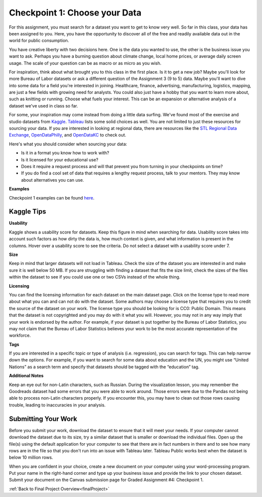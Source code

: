 .. _checkpoint1:

Checkpoint 1: Choose your Data
==============================

For this assignment, you must search for a dataset you want to get to know very well. So 
far in this class, your data has been assigned to you. Here, you have the opportunity to 
discover all of the free and readily available data out in the world for public consumption. 

You have creative liberty with two decisions here. One is the data you wanted to use, the 
other is the business issue you want to ask. Perhaps you have a burning question about 
climate change, local home prices, or average daily screen usage. The scale of your 
question can be as macro or as micro as you wish. 

For inspiration, think about what brought you to this class in the first place. Is it to 
get a new job? Maybe you'll look for more Bureau of Labor datasets or ask a different 
question of the Assignment 3 (9 to 5) data. Maybe you'll want to dive into some data for 
a field you're interested in joining. Healthcare, finance, advertising, manufacturing, 
logistics, mapping, are just a few fields with growing need for analysts. You could also 
just have a hobby that you want to learn more about, such as knitting or running. Choose 
what fuels your interest. This can be an expansion or alternative analysis of a dataset 
we've used in class so far.

For some, your inspiration may come instead from doing a little data surfing. We've found most 
of the exercise and studio datasets from `Kaggle <https://www.kaggle.com/datasets>`__. 
`Tableau <https://public.tableau.com/en-us/s/resources?qt-overview_resources=1#qt-overview_resources>`__ 
lists some solid choices as well. You are not limited to just these resources for sourcing 
your data. If you are interested in looking at regional data, there are resources like the 
`STL Regional Data Exchange <https://rdx.stldata.org/search/type/dataset>`__, 
`OpenDataPhilly <https://www.opendataphilly.org/organization/city-of-philadelphia>`__, and 
`OpenDataKC <https://data.kcmo.org/>`__ to check out.

Here's what you should consider when sourcing your data:

* Is it in a format you know how to work with? 
* Is it licensed for your educational use?
* Does it require a request process and will that prevent you from turning in your checkpoints on time?
* If you do find a cool set of data that requires a lengthy request process, talk to your mentors. They may know about alternatives you can use.

**Examples**

Checkpoint 1 examples can be found `here <https://github.com/LaunchCodeEducation/finalProjectDAExamples/tree/main/Checkpoint%201>`__.

Kaggle Tips
-----------

**Usability**

Kaggle shows a usability score for datasets. Keep this figure in mind when searching for data. 
Usability score takes into account such factors as how dirty the data is, how much context is 
given, and what information is present in the columns. Hover over a usability score to see the 
criteria. Do not select a dataset with a usability score under 7.

**Size**

Keep in mind that larger datasets will not load in Tableau. Check the size of the dataset you 
are interested in and make sure it is well below 50 MB.  If you are struggling with finding a 
dataset that fits the size limit, check the sizes of the files within the dataset to see if 
you could use one or two CSVs instead of the whole thing.

**Licensing**

You can find the licensing information for each dataset on the main dataset page. Click on 
the license type to read more about what you can and can not do with the dataset. Some 
authors may choose a license type that requires you to credit the source of the dataset on 
your work. The license type you should be looking for is CC0: Public Domain. This means that 
the dataset is not copyrighted and you may do with it what you will. However, you may not in 
any way imply that your work is endorsed by the author. For example, if your dataset is put 
together by the Bureau of Labor Statistics, you may not claim that the Bureau of Labor 
Statistics believes your work to be the most accurate representation of the workforce. 

**Tags**

If you are interested in a specific topic or type of analysis (i.e. regression), you can 
search for tags. This can help narrow down the options. For example, if you want to search 
for some data about education and the UN, you might use “United Nations” as a search term 
and specify that datasets should be tagged with the “education” tag. 

**Additional Notes**

Keep an eye out for non-Latin characters, such as Russian. During the visualization lesson, 
you may remember the Goodreads dataset had some errors that you were able to work around. 
Those errors were due to the Pandas not being able to process non-Latin characters properly. 
If you encounter this, you may have to clean out those rows causing trouble, leading to 
inaccuracies in your analysis. 

Submitting Your Work
--------------------

Before you submit your work, download the dataset to ensure that it will meet your needs. 
If your computer cannot download the dataset due to its size, try a similar dataset that 
is smaller or download the individual files. Open up the file(s) using the default 
application for your computer to see that there are in fact numbers in there and to see 
how many rows are in the file so that you don't run into an issue with Tableau later. 
Tableau Public works best when the dataset is below 10 million rows.

When you are confident in your choice, create a new document on your computer using your 
word-processing program. Put your name in the right-hand corner and type up your business 
issue and provide the link to your chosen dataset. Submit your document on the Canvas 
submission page for Graded Assignment #4: Checkpoint 1.

:ref:`Back to Final Project Overview<finalProject>`
